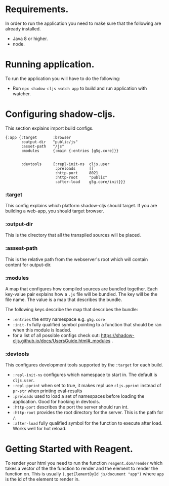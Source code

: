 * Requirements.
  In order to run the application you need to make sure that the following are already installed.
  - Java 8 or higher.
  - node.

* Running application.
  To run the application you will have to do the following:
  - Run ~npx shadow-cljs watch app~ to build and run application with watcher.

* Configuring shadow-cljs.
This section explains import build configs.

#+BEGIN_SRC emacs_lips
{:app {:target       :browser
       :output-dir   "public/js" 
       :asset-path   "/js"
       :modules      {:main {:entries [g5g.core]}}


       :devtools     {:repl-init-ns  cljs.user
                      :preloads      []
                      :http-port     8021
                      :http-root     "public"
                      :after-load    g5g.core/init}}}
#+END_SRC

*** :target
    This config explains which platform shadow-cljs should target. If you are building a web-app, you should target browser.

*** :output-dir
    This is the directory that all the transpiled sources will be placed.

*** :assest-path 
    This is the relative path from the webserver's root which will contain content for output-dir.

*** :modules
    A map that configures how compiled sources are bundled together. Each key-value pair explains how a ~.js~ file will be bundled. The key will be the file name. The value is a map that describes the bundle.

    The following keys describe the map that describes the bundle:
    - ~:entries~ the entry namespace e.g. ~g5g.core~
    - ~:init-fn~ fully qualified symbol pointing to a function that should be ran when this module is loaded.
    - for a list of all possible configs check out: https://shadow-cljs.github.io/docs/UsersGuide.html#_modules .

*** :devtools
    This configures development tools supported by the ~:target~ for each build.

    - ~:repl-init-ns~ configures which namespace to start in. The default is ~cljs.user~.
    - ~:repl-pprint~ when set to true, it makes repl use ~cljs.pprint~ instead of ~pr-str~ when printing eval-results
    - ~:preloads~ used to load a set of namespaces before loading the application. Good for hooking in devtools.
    - ~:http-port~ describes the port the server should run int.
    - ~:http-root~ provides the root directory for the server. This is the path for ~/~.
    - ~:after-load~ fully qualified symbol for the function to execute after load. Works well for hot reload.

* Getting Started with Reagent.
To render your html you need to run the function ~reagent.dom/render~ which takes a vector of the
the function to render and the element to render the function on. This is usually
~(.getElementById js/document "app")~ where ~app~ is the id of the element to render in.
